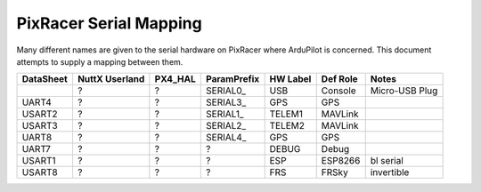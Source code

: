 .. _common-pixracer-serial-names:

=======================
PixRacer Serial Mapping
=======================

Many different names are given to the serial hardware on PixRacer
where ArduPilot is concerned.  This document attempts to supply a
mapping between them.

+-----------+----------------+---------+-------------+------------+--------------+----------------+
| DataSheet | NuttX Userland | PX4_HAL | ParamPrefix | HW Label   | Def Role     | Notes          |
+===========+================+=========+=============+============+==============+================+
|           | ?              | ?       | \SERIAL0_   | USB        | Console      | Micro-USB Plug |
+-----------+----------------+---------+-------------+------------+--------------+----------------+
| UART4     | ?              | ?       | \SERIAL3_   | GPS        | GPS          |                |
+-----------+----------------+---------+-------------+------------+--------------+----------------+
| USART2    | ?              | ?       | \SERIAL1_   | TELEM1     | MAVLink      |                |
+-----------+----------------+---------+-------------+------------+--------------+----------------+
| USART3    | ?              | ?       | \SERIAL2_   | TELEM2     | MAVLink      |                |
+-----------+----------------+---------+-------------+------------+--------------+----------------+
| UART8     | ?              | ?       | \SERIAL4_   | GPS        | GPS          |                |
+-----------+----------------+---------+-------------+------------+--------------+----------------+
| UART7     | ?              | ?       | ?           | DEBUG      | Debug        |                |
+-----------+----------------+---------+-------------+------------+--------------+----------------+
| USART1    | ?              | ?       | ?           | ESP        | ESP8266      | bl serial      |
+-----------+----------------+---------+-------------+------------+--------------+----------------+
| USART8    | ?              | ?       | ?           | FRS        | FRSky        | invertible     |
+-----------+----------------+---------+-------------+------------+--------------+----------------+
